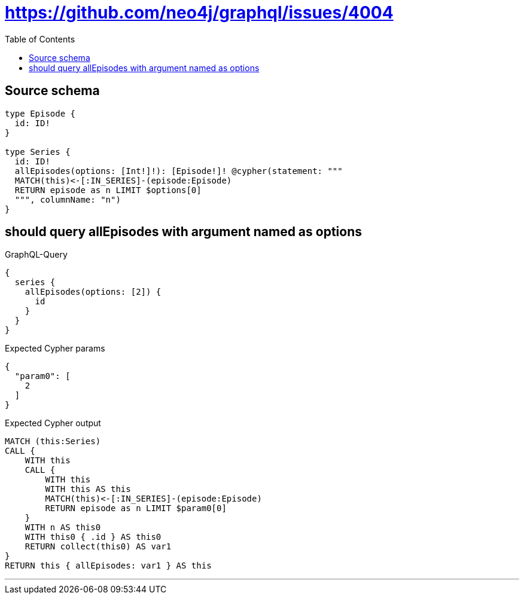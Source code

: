 :toc:

= https://github.com/neo4j/graphql/issues/4004

== Source schema

[source,graphql,schema=true]
----
type Episode {
  id: ID!
}

type Series {
  id: ID!
  allEpisodes(options: [Int!]!): [Episode!]! @cypher(statement: """
  MATCH(this)<-[:IN_SERIES]-(episode:Episode)
  RETURN episode as n LIMIT $options[0]
  """, columnName: "n")
}
----
== should query allEpisodes with argument named as options

.GraphQL-Query
[source,graphql]
----
{
  series {
    allEpisodes(options: [2]) {
      id
    }
  }
}
----

.Expected Cypher params
[source,json]
----
{
  "param0": [
    2
  ]
}
----

.Expected Cypher output
[source,cypher]
----
MATCH (this:Series)
CALL {
    WITH this
    CALL {
        WITH this
        WITH this AS this
        MATCH(this)<-[:IN_SERIES]-(episode:Episode)
        RETURN episode as n LIMIT $param0[0]
    }
    WITH n AS this0
    WITH this0 { .id } AS this0
    RETURN collect(this0) AS var1
}
RETURN this { allEpisodes: var1 } AS this
----

'''

